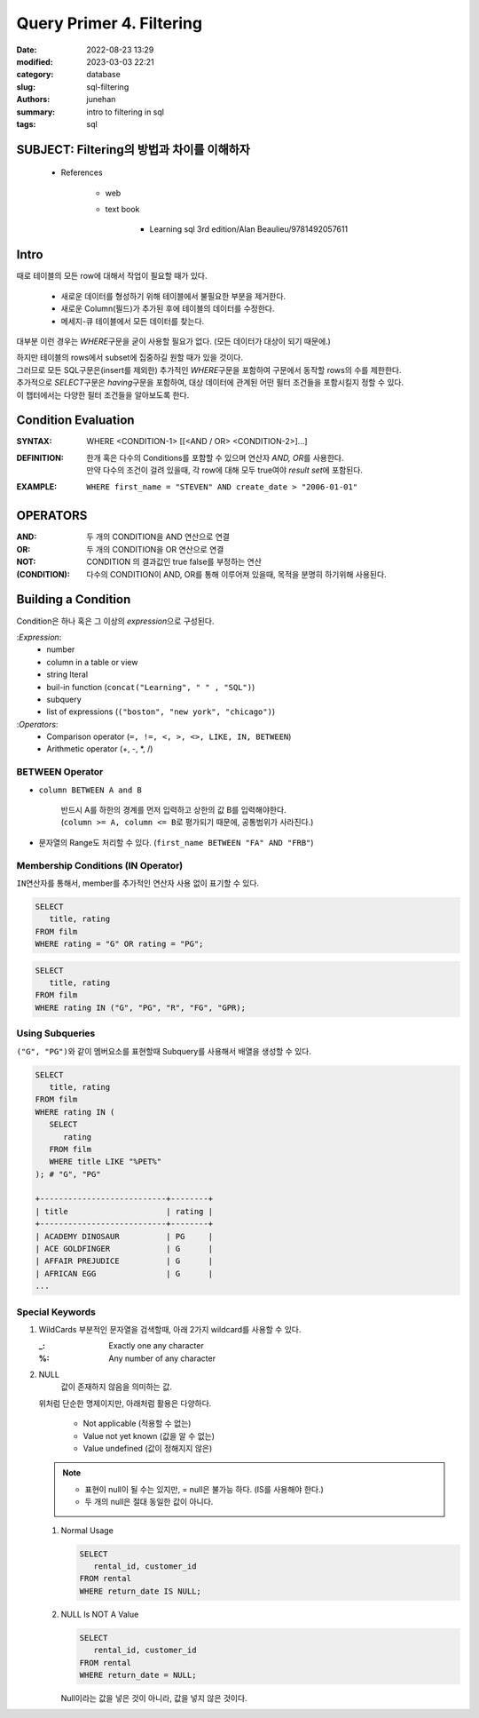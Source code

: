 Query Primer 4. Filtering
#########################

:date: 2022-08-23 13:29
:modified: 2023-03-03 22:21
:category: database
:slug: sql-filtering
:authors: junehan
:summary: intro to filtering in sql
:tags: sql

SUBJECT: Filtering의 방법과 차이를 이해하자
-------------------------------------------

   - References

      - web
      - text book

         - Learning sql 3rd edition/Alan Beaulieu/9781492057611

Intro
-----

때로 테이블의 모든 row에 대해서 작업이 필요할 때가 있다.

   - 새로운 데이터를 형성하기 위해 테이블에서 불필요한 부분을 제거한다.
   - 새로운 Column(필드)가 추가된 후에 테이블의 데이터를 수정한다.
   - 메세지-큐 테이블에서 모든 데이터를 찾는다.

대부분 이런 경우는 *WHERE*\구문을 굳이 사용할 필요가 없다. (모든 데이터가 대상이 되기 때문에.)

| 하지만 테이블의 rows에서 subset에 집중하길 원할 때가 있을 것이다.
| 그러므로 모든 SQL구문은(insert를 제외한) 추가적인 *WHERE*\구문을 포함하여 구문에서 동작할 rows의 수를 제한한다.
| 추가적으로 *SELECT*\구문은 *having*\구문을 포함하여, 대상 데이터에 관계된 어떤 필터 조건들을 포함시킬지 정할 수 있다.
| 이 챕터에서는 다양한 필터 조건들을 알아보도록 한다.

Condition Evaluation
--------------------

:SYNTAX:
   WHERE <CONDITION-1> [[<AND / OR> <CONDITION-2>]...]

:DEFINITION:
   | 한개 혹은 다수의 Conditions를 포함할 수 있으며 연산자 *AND, OR*\를 사용한다.
   | 만약 다수의 조건이 걸려 있을때, 각 row에 대해 모두 true여야 *result set*\에 포함된다.

:EXAMPLE:
   ``WHERE first_name = "STEVEN" AND create_date > "2006-01-01"``

OPERATORS
---------

:AND:
   두 개의 CONDITION을 AND 연산으로 연결

:OR:
   두 개의 CONDITION을 OR 연산으로 연결

:NOT:
   CONDITION 의 결과값인 true false를 부정하는 연산

:(CONDITION):
   다수의 CONDITION이 AND, OR를 통해 이루어져 있을때, 목적을 분명히 하기위해 사용된다.

Building a Condition
--------------------

Condition은 하나 혹은 그 이상의 *expression*\으로 구성된다.

:*Expression*\:
   - number
   - column in a table or view
   - string lteral
   - buil-in function (``concat("Learning", " " , "SQL")``\)
   - subquery
   - list of expressions (``("boston", "new york", "chicago")``\)

:*Operators*\:
   - Comparison operator (``=, !=, <, >, <>, LIKE, IN, BETWEEN``\)
   - Arithmetic operator (+, -, \*, /)

BETWEEN Operator
^^^^^^^^^^^^^^^^

- ``column BETWEEN A and B`` 

   | 반드시 A를 하한의 경계를 먼저 입력하고 상한의 값 B를 입력해야한다.
   | (``column >= A, column <= B``\로 평가되기 때문에, 공통범위가 사라진다.)

- 문자열의 Range도 처리할 수 있다. (``first_name BETWEEN "FA" AND "FRB"``\)

Membership Conditions (IN Operator)
^^^^^^^^^^^^^^^^^^^^^^^^^^^^^^^^^^^

``IN``\연산자를 통해서, member를 추가적인 연산자 사용 없이 표기할 수 있다.

.. code-block:: sql

   SELECT
      title, rating
   FROM film
   WHERE rating = "G" OR rating = "PG";


.. code-block:: sql

   SELECT
      title, rating
   FROM film
   WHERE rating IN ("G", "PG", "R", "FG", "GPR);

Using Subqueries
^^^^^^^^^^^^^^^^

``("G", "PG")``\와 같이 멤버요소를 표현할때 Subquery를 사용해서 배열을 생성할 수 있다.

.. code-block:: sql

   SELECT
      title, rating
   FROM film
   WHERE rating IN (
      SELECT
         rating
      FROM film
      WHERE title LIKE "%PET%"
   ); # "G", "PG"

   +---------------------------+--------+
   | title                     | rating |
   +---------------------------+--------+
   | ACADEMY DINOSAUR          | PG     |
   | ACE GOLDFINGER            | G      |
   | AFFAIR PREJUDICE          | G      |
   | AFRICAN EGG               | G      |
   ...

Special Keywords
^^^^^^^^^^^^^^^^

1. WildCards
   부분적인 문자열을 검색할때, 아래 2가지 wildcard를 사용할 수 있다.

   :_:
      Exactly one any character

   :%:
      Any number of any character

2. NULL
      값이 존재하지 않음을 의미하는 값.

   위처럼 단순한 명제이지만, 아래처럼 활용은 다양하다.

      - Not applicable (적용할 수 없는)
      - Value not yet known (값을 알 수 없는)
      - Value undefined (값이 정해지지 않은)
      
   .. note::

      - 표현이 null이 될 수는 있지만, = null은 불가능 하다. (IS를 사용해야 한다.)
      - 두 개의 null은 절대 동일한 값이 아니다.

   1. Normal Usage

      .. code-block:: sql

            SELECT
               rental_id, customer_id
            FROM rental
            WHERE return_date IS NULL;

   #. NULL Is NOT A Value

      .. code-block:: sql

           SELECT
              rental_id, customer_id
           FROM rental
           WHERE return_date = NULL;

      Null이라는 값을 넣은 것이 아니라, 값을 넣지 않은 것이다.

